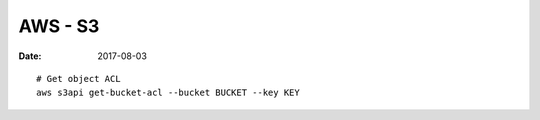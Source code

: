 AWS - S3
========
:date: 2017-08-03

::

  # Get object ACL
  aws s3api get-bucket-acl --bucket BUCKET --key KEY
